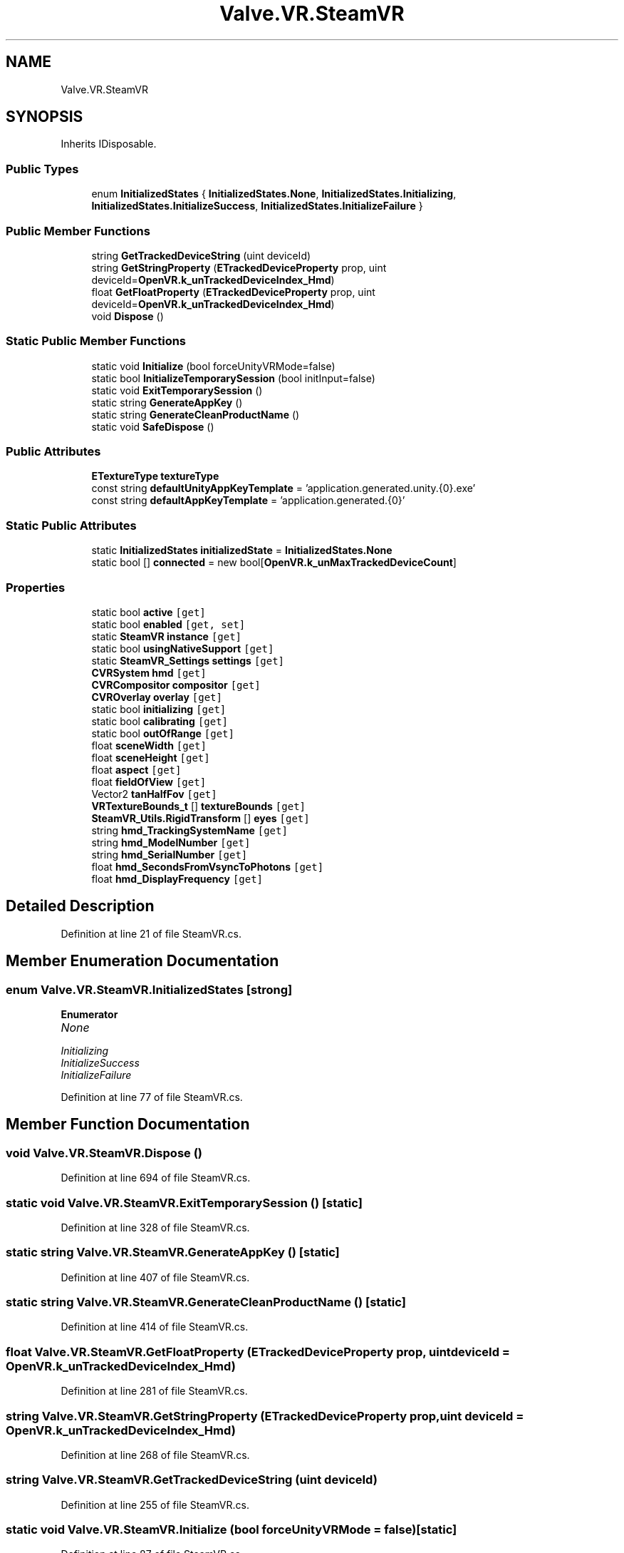 .TH "Valve.VR.SteamVR" 3 "Sat Jul 20 2019" "Version https://github.com/Saurabhbagh/Multi-User-VR-Viewer--10th-July/" "Multi User Vr Viewer" \" -*- nroff -*-
.ad l
.nh
.SH NAME
Valve.VR.SteamVR
.SH SYNOPSIS
.br
.PP
.PP
Inherits IDisposable\&.
.SS "Public Types"

.in +1c
.ti -1c
.RI "enum \fBInitializedStates\fP { \fBInitializedStates\&.None\fP, \fBInitializedStates\&.Initializing\fP, \fBInitializedStates\&.InitializeSuccess\fP, \fBInitializedStates\&.InitializeFailure\fP }"
.br
.in -1c
.SS "Public Member Functions"

.in +1c
.ti -1c
.RI "string \fBGetTrackedDeviceString\fP (uint deviceId)"
.br
.ti -1c
.RI "string \fBGetStringProperty\fP (\fBETrackedDeviceProperty\fP prop, uint deviceId=\fBOpenVR\&.k_unTrackedDeviceIndex_Hmd\fP)"
.br
.ti -1c
.RI "float \fBGetFloatProperty\fP (\fBETrackedDeviceProperty\fP prop, uint deviceId=\fBOpenVR\&.k_unTrackedDeviceIndex_Hmd\fP)"
.br
.ti -1c
.RI "void \fBDispose\fP ()"
.br
.in -1c
.SS "Static Public Member Functions"

.in +1c
.ti -1c
.RI "static void \fBInitialize\fP (bool forceUnityVRMode=false)"
.br
.ti -1c
.RI "static bool \fBInitializeTemporarySession\fP (bool initInput=false)"
.br
.ti -1c
.RI "static void \fBExitTemporarySession\fP ()"
.br
.ti -1c
.RI "static string \fBGenerateAppKey\fP ()"
.br
.ti -1c
.RI "static string \fBGenerateCleanProductName\fP ()"
.br
.ti -1c
.RI "static void \fBSafeDispose\fP ()"
.br
.in -1c
.SS "Public Attributes"

.in +1c
.ti -1c
.RI "\fBETextureType\fP \fBtextureType\fP"
.br
.ti -1c
.RI "const string \fBdefaultUnityAppKeyTemplate\fP = 'application\&.generated\&.unity\&.{0}\&.exe'"
.br
.ti -1c
.RI "const string \fBdefaultAppKeyTemplate\fP = 'application\&.generated\&.{0}'"
.br
.in -1c
.SS "Static Public Attributes"

.in +1c
.ti -1c
.RI "static \fBInitializedStates\fP \fBinitializedState\fP = \fBInitializedStates\&.None\fP"
.br
.ti -1c
.RI "static bool [] \fBconnected\fP = new bool[\fBOpenVR\&.k_unMaxTrackedDeviceCount\fP]"
.br
.in -1c
.SS "Properties"

.in +1c
.ti -1c
.RI "static bool \fBactive\fP\fC [get]\fP"
.br
.ti -1c
.RI "static bool \fBenabled\fP\fC [get, set]\fP"
.br
.ti -1c
.RI "static \fBSteamVR\fP \fBinstance\fP\fC [get]\fP"
.br
.ti -1c
.RI "static bool \fBusingNativeSupport\fP\fC [get]\fP"
.br
.ti -1c
.RI "static \fBSteamVR_Settings\fP \fBsettings\fP\fC [get]\fP"
.br
.ti -1c
.RI "\fBCVRSystem\fP \fBhmd\fP\fC [get]\fP"
.br
.ti -1c
.RI "\fBCVRCompositor\fP \fBcompositor\fP\fC [get]\fP"
.br
.ti -1c
.RI "\fBCVROverlay\fP \fBoverlay\fP\fC [get]\fP"
.br
.ti -1c
.RI "static bool \fBinitializing\fP\fC [get]\fP"
.br
.ti -1c
.RI "static bool \fBcalibrating\fP\fC [get]\fP"
.br
.ti -1c
.RI "static bool \fBoutOfRange\fP\fC [get]\fP"
.br
.ti -1c
.RI "float \fBsceneWidth\fP\fC [get]\fP"
.br
.ti -1c
.RI "float \fBsceneHeight\fP\fC [get]\fP"
.br
.ti -1c
.RI "float \fBaspect\fP\fC [get]\fP"
.br
.ti -1c
.RI "float \fBfieldOfView\fP\fC [get]\fP"
.br
.ti -1c
.RI "Vector2 \fBtanHalfFov\fP\fC [get]\fP"
.br
.ti -1c
.RI "\fBVRTextureBounds_t\fP [] \fBtextureBounds\fP\fC [get]\fP"
.br
.ti -1c
.RI "\fBSteamVR_Utils\&.RigidTransform\fP [] \fBeyes\fP\fC [get]\fP"
.br
.ti -1c
.RI "string \fBhmd_TrackingSystemName\fP\fC [get]\fP"
.br
.ti -1c
.RI "string \fBhmd_ModelNumber\fP\fC [get]\fP"
.br
.ti -1c
.RI "string \fBhmd_SerialNumber\fP\fC [get]\fP"
.br
.ti -1c
.RI "float \fBhmd_SecondsFromVsyncToPhotons\fP\fC [get]\fP"
.br
.ti -1c
.RI "float \fBhmd_DisplayFrequency\fP\fC [get]\fP"
.br
.in -1c
.SH "Detailed Description"
.PP 
Definition at line 21 of file SteamVR\&.cs\&.
.SH "Member Enumeration Documentation"
.PP 
.SS "enum \fBValve\&.VR\&.SteamVR\&.InitializedStates\fP\fC [strong]\fP"

.PP
\fBEnumerator\fP
.in +1c
.TP
\fB\fINone \fP\fP
.TP
\fB\fIInitializing \fP\fP
.TP
\fB\fIInitializeSuccess \fP\fP
.TP
\fB\fIInitializeFailure \fP\fP
.PP
Definition at line 77 of file SteamVR\&.cs\&.
.SH "Member Function Documentation"
.PP 
.SS "void Valve\&.VR\&.SteamVR\&.Dispose ()"

.PP
Definition at line 694 of file SteamVR\&.cs\&.
.SS "static void Valve\&.VR\&.SteamVR\&.ExitTemporarySession ()\fC [static]\fP"

.PP
Definition at line 328 of file SteamVR\&.cs\&.
.SS "static string Valve\&.VR\&.SteamVR\&.GenerateAppKey ()\fC [static]\fP"

.PP
Definition at line 407 of file SteamVR\&.cs\&.
.SS "static string Valve\&.VR\&.SteamVR\&.GenerateCleanProductName ()\fC [static]\fP"

.PP
Definition at line 414 of file SteamVR\&.cs\&.
.SS "float Valve\&.VR\&.SteamVR\&.GetFloatProperty (\fBETrackedDeviceProperty\fP prop, uint deviceId = \fC\fBOpenVR\&.k_unTrackedDeviceIndex_Hmd\fP\fP)"

.PP
Definition at line 281 of file SteamVR\&.cs\&.
.SS "string Valve\&.VR\&.SteamVR\&.GetStringProperty (\fBETrackedDeviceProperty\fP prop, uint deviceId = \fC\fBOpenVR\&.k_unTrackedDeviceIndex_Hmd\fP\fP)"

.PP
Definition at line 268 of file SteamVR\&.cs\&.
.SS "string Valve\&.VR\&.SteamVR\&.GetTrackedDeviceString (uint deviceId)"

.PP
Definition at line 255 of file SteamVR\&.cs\&.
.SS "static void Valve\&.VR\&.SteamVR\&.Initialize (bool forceUnityVRMode = \fCfalse\fP)\fC [static]\fP"

.PP
Definition at line 87 of file SteamVR\&.cs\&.
.SS "static bool Valve\&.VR\&.SteamVR\&.InitializeTemporarySession (bool initInput = \fCfalse\fP)\fC [static]\fP"

.PP
Definition at line 289 of file SteamVR\&.cs\&.
.SS "static void Valve\&.VR\&.SteamVR\&.SafeDispose ()\fC [static]\fP"

.PP
Definition at line 712 of file SteamVR\&.cs\&.
.SH "Member Data Documentation"
.PP 
.SS "bool [] Valve\&.VR\&.SteamVR\&.connected = new bool[\fBOpenVR\&.k_unMaxTrackedDeviceCount\fP]\fC [static]\fP"

.PP
Definition at line 235 of file SteamVR\&.cs\&.
.SS "const string Valve\&.VR\&.SteamVR\&.defaultAppKeyTemplate = 'application\&.generated\&.{0}'"

.PP
Definition at line 405 of file SteamVR\&.cs\&.
.SS "const string Valve\&.VR\&.SteamVR\&.defaultUnityAppKeyTemplate = 'application\&.generated\&.unity\&.{0}\&.exe'"

.PP
Definition at line 404 of file SteamVR\&.cs\&.
.SS "\fBInitializedStates\fP Valve\&.VR\&.SteamVR\&.initializedState = \fBInitializedStates\&.None\fP\fC [static]\fP"

.PP
Definition at line 85 of file SteamVR\&.cs\&.
.SS "\fBETextureType\fP Valve\&.VR\&.SteamVR\&.textureType"

.PP
Definition at line 245 of file SteamVR\&.cs\&.
.SH "Property Documentation"
.PP 
.SS "bool Valve\&.VR\&.SteamVR\&.active\fC [static]\fP, \fC [get]\fP"

.PP
Definition at line 25 of file SteamVR\&.cs\&.
.SS "float Valve\&.VR\&.SteamVR\&.aspect\fC [get]\fP"

.PP
Definition at line 240 of file SteamVR\&.cs\&.
.SS "bool Valve\&.VR\&.SteamVR\&.calibrating\fC [static]\fP, \fC [get]\fP"

.PP
Definition at line 232 of file SteamVR\&.cs\&.
.SS "\fBCVRCompositor\fP Valve\&.VR\&.SteamVR\&.compositor\fC [get]\fP"

.PP
Definition at line 227 of file SteamVR\&.cs\&.
.SS "bool Valve\&.VR\&.SteamVR\&.enabled\fC [static]\fP, \fC [get]\fP, \fC [set]\fP"

.PP
Definition at line 30 of file SteamVR\&.cs\&.
.SS "\fBSteamVR_Utils\&.RigidTransform\fP [] Valve\&.VR\&.SteamVR\&.eyes\fC [get]\fP"

.PP
Definition at line 244 of file SteamVR\&.cs\&.
.SS "float Valve\&.VR\&.SteamVR\&.fieldOfView\fC [get]\fP"

.PP
Definition at line 241 of file SteamVR\&.cs\&.
.SS "\fBCVRSystem\fP Valve\&.VR\&.SteamVR\&.hmd\fC [get]\fP"

.PP
Definition at line 226 of file SteamVR\&.cs\&.
.SS "float Valve\&.VR\&.SteamVR\&.hmd_DisplayFrequency\fC [get]\fP"

.PP
Definition at line 253 of file SteamVR\&.cs\&.
.SS "string Valve\&.VR\&.SteamVR\&.hmd_ModelNumber\fC [get]\fP"

.PP
Definition at line 249 of file SteamVR\&.cs\&.
.SS "float Valve\&.VR\&.SteamVR\&.hmd_SecondsFromVsyncToPhotons\fC [get]\fP"

.PP
Definition at line 252 of file SteamVR\&.cs\&.
.SS "string Valve\&.VR\&.SteamVR\&.hmd_SerialNumber\fC [get]\fP"

.PP
Definition at line 250 of file SteamVR\&.cs\&.
.SS "string Valve\&.VR\&.SteamVR\&.hmd_TrackingSystemName\fC [get]\fP"

.PP
Definition at line 248 of file SteamVR\&.cs\&.
.SS "bool Valve\&.VR\&.SteamVR\&.initializing\fC [static]\fP, \fC [get]\fP"

.PP
Definition at line 231 of file SteamVR\&.cs\&.
.SS "\fBSteamVR\fP Valve\&.VR\&.SteamVR\&.instance\fC [static]\fP, \fC [get]\fP"

.PP
Definition at line 54 of file SteamVR\&.cs\&.
.SS "bool Valve\&.VR\&.SteamVR\&.outOfRange\fC [static]\fP, \fC [get]\fP"

.PP
Definition at line 233 of file SteamVR\&.cs\&.
.SS "\fBCVROverlay\fP Valve\&.VR\&.SteamVR\&.overlay\fC [get]\fP"

.PP
Definition at line 228 of file SteamVR\&.cs\&.
.SS "float Valve\&.VR\&.SteamVR\&.sceneHeight\fC [get]\fP"

.PP
Definition at line 239 of file SteamVR\&.cs\&.
.SS "float Valve\&.VR\&.SteamVR\&.sceneWidth\fC [get]\fP"

.PP
Definition at line 238 of file SteamVR\&.cs\&.
.SS "\fBSteamVR_Settings\fP Valve\&.VR\&.SteamVR\&.settings\fC [static]\fP, \fC [get]\fP"

.PP
Definition at line 113 of file SteamVR\&.cs\&.
.SS "Vector2 Valve\&.VR\&.SteamVR\&.tanHalfFov\fC [get]\fP"

.PP
Definition at line 242 of file SteamVR\&.cs\&.
.SS "\fBVRTextureBounds_t\fP [] Valve\&.VR\&.SteamVR\&.textureBounds\fC [get]\fP"

.PP
Definition at line 243 of file SteamVR\&.cs\&.
.SS "bool Valve\&.VR\&.SteamVR\&.usingNativeSupport\fC [static]\fP, \fC [get]\fP"

.PP
Definition at line 109 of file SteamVR\&.cs\&.

.SH "Author"
.PP 
Generated automatically by Doxygen for Multi User Vr Viewer from the source code\&.
